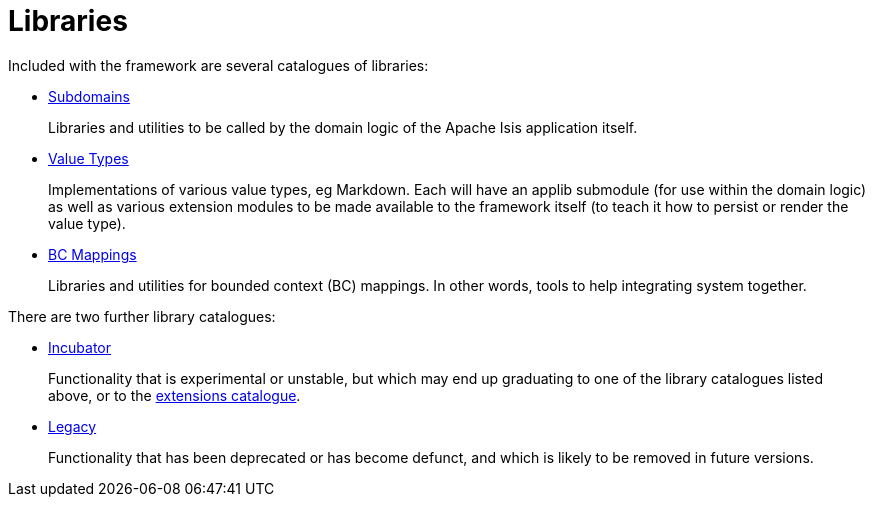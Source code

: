 = Libraries
:notice: licensed to the apache software foundation (asf) under one or more contributor license agreements. see the notice file distributed with this work for additional information regarding copyright ownership. the asf licenses this file to you under the apache license, version 2.0 (the "license"); you may not use this file except in compliance with the license. you may obtain a copy of the license at. http://www.apache.org/licenses/license-2.0 . unless required by applicable law or agreed to in writing, software distributed under the license is distributed on an "as is" basis, without warranties or  conditions of any kind, either express or implied. see the license for the specific language governing permissions and limitations under the license.

Included with the framework are several catalogues of libraries:

* xref:subdomains:ROOT:about.adoc[Subdomains]
+
Libraries and utilities to be called by the domain logic of the Apache Isis application itself.

* xref:valuetypes:ROOT:about.adoc[Value Types]
+
Implementations of various value types, eg Markdown.
Each will have an applib submodule (for use within the domain logic) as well as various extension modules to be made available to the framework itself (to teach it how to persist or render the value type).

* xref:mappings:ROOT:about.adoc[BC Mappings]
+
Libraries and utilities for bounded context (BC) mappings.
In other words, tools to help integrating system together.


There are two further library catalogues:

* xref:incubator:ROOT:about.adoc[Incubator]
+
Functionality that is experimental or unstable, but which may end up graduating to one of the library catalogues listed above, or to the xref:extensions:ROOT:about.adoc[extensions catalogue].

* xref:legacy:ROOT:about.adoc[Legacy]
+
Functionality that has been deprecated or has become defunct, and which is likely to be removed in future versions.


